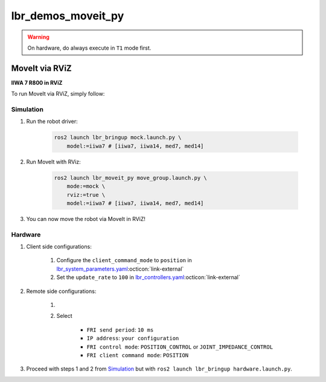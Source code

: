lbr_demos_moveit_py
===================
.. warning::
    On hardware, do always execute in ``T1`` mode first.

MoveIt via RViZ
-----------------
.. image:: img/iiwa7_moveit_rviz.png
    :align: center
    :alt: MoveIt via RViZ
**IIWA 7 R800 in RViZ**

To run MoveIt via RViZ, simply follow:

Simulation
~~~~~~~~~~
#. Run the robot driver:

    .. code-block:: bash

        ros2 launch lbr_bringup mock.launch.py \
            model:=iiwa7 # [iiwa7, iiwa14, med7, med14]

#. Run MoveIt with RViz:

    .. code-block:: bash

        ros2 launch lbr_moveit_py move_group.launch.py \
            mode:=mock \
            rviz:=true \
            model:=iiwa7 # [iiwa7, iiwa14, med7, med14]

#. You can now move the robot via MoveIt in RViZ!

Hardware
~~~~~~~~
#. Client side configurations:

    #. Configure the ``client_command_mode`` to ``position`` in `lbr_system_parameters.yaml <https://github.com/lbr-stack/lbr_fri_ros2_stack/blob/humble/lbr_ros2_control/config/lbr_system_parameters.yaml>`_:octicon:`link-external`
    #. Set the ``update_rate`` to ``100`` in `lbr_controllers.yaml <https://github.com/lbr-stack/lbr_fri_ros2_stack/blob/humble/lbr_ros2_control/config/lbr_controllers.yaml>`_:octicon:`link-external`

#. Remote side configurations:

    #. .. dropdown:: Launch the ``LBRServer`` application on the ``KUKA smartPAD``

        .. thumbnail:: ../../doc/img/applications_lbr_server.png

    #. Select

        - ``FRI send period``: ``10 ms``
        - ``IP address``: ``your configuration``
        - ``FRI control mode``: ``POSITION_CONTROL`` or ``JOINT_IMPEDANCE_CONTROL``
        - ``FRI client command mode``: ``POSITION``

#. Proceed with steps 1 and 2 from `Simulation`_ but with ``ros2 launch lbr_bringup hardware.launch.py``.
